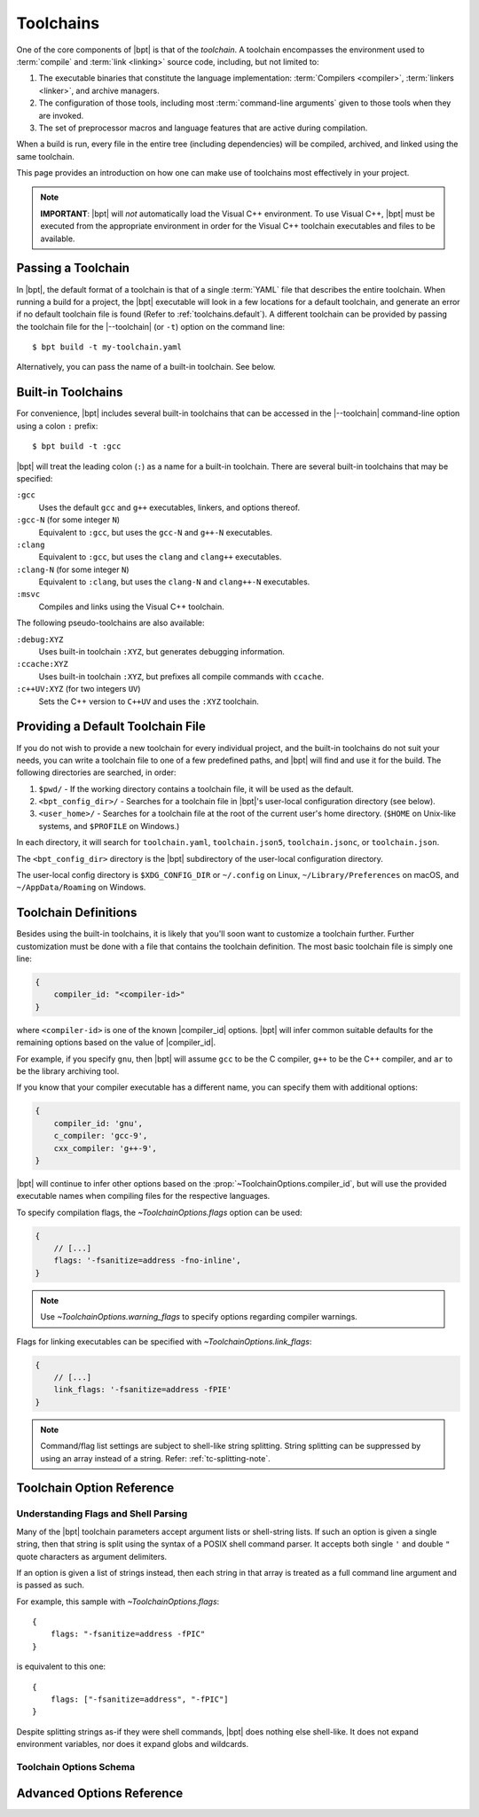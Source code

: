 .. highlight:: yaml
.. default-domain:: schematic
.. default-role:: schematic:prop

.. |--toolchain| replace:: :option:`--toolchain <bpt build --toolchain>`

Toolchains
##########

One of the core components of |bpt| is that of the *toolchain*. A toolchain
encompasses the environment used to :term:`compile` and :term:`link <linking>`
source code, including, but not limited to:

1. The executable binaries that constitute the language implementation:
   :term:`Compilers <compiler>`, :term:`linkers <linker>`, and archive managers.
2. The configuration of those tools, including most
   :term:`command-line arguments` given to those tools when they are invoked.
3. The set of preprocessor macros and language features that are active during
   compilation.

When a build is run, every file in the entire tree (including dependencies)
will be compiled, archived, and linked using the same toolchain.

This page provides an introduction on how one can make use of toolchains most
effectively in your project.

.. note::

    **IMPORTANT**: |bpt| will *not* automatically load the Visual C++
    environment. To use Visual C++, |bpt| must be executed from the appropriate
    environment in order for the Visual C++ toolchain executables and files to
    be available.


.. _toolchains.file:

Passing a Toolchain
*******************

In |bpt|, the default format of a toolchain is that of a single :term:`YAML`
file that describes the entire toolchain. When running a build for a project,
the |bpt| executable will look in a few locations for a default toolchain, and
generate an error if no default toolchain file is found (Refer to
:ref:`toolchains.default`). A different toolchain can be provided by passing the
toolchain file for the |--toolchain| (or ``-t``) option on the command line::

    $ bpt build -t my-toolchain.yaml

Alternatively, you can pass the name of a built-in toolchain. See below.


.. _toolchains.builtin:

Built-in Toolchains
*******************

For convenience, |bpt| includes several built-in toolchains that can be
accessed in the |--toolchain| command-line option using a colon ``:``
prefix::

    $ bpt build -t :gcc

|bpt| will treat the leading colon (``:``) as a name for a built-in toolchain.
There are several built-in toolchains that may be specified:

``:gcc``
    Uses the default ``gcc`` and ``g++`` executables, linkers, and options
    thereof.

``:gcc-N`` (for some integer ``N``)
    Equivalent to ``:gcc``, but uses the ``gcc-N`` and ``g++-N`` executables.

``:clang``
    Equivalent to ``:gcc``, but uses the ``clang`` and ``clang++`` executables.

``:clang-N`` (for some integer ``N``)
    Equivalent to ``:clang``, but uses the ``clang-N`` and ``clang++-N``
    executables.

``:msvc``
    Compiles and links using the Visual C++ toolchain.

The following pseudo-toolchains are also available:

``:debug:XYZ``
    Uses built-in toolchain ``:XYZ``, but generates debugging information.

``:ccache:XYZ``
    Uses built-in toolchain ``:XYZ``, but prefixes all compile commands with
    ``ccache``.

``:c++UV:XYZ`` (for two integers ``UV``)
    Sets the C++ version to ``C++UV`` and uses the ``:XYZ`` toolchain.


.. _toolchains.default:

Providing a Default Toolchain File
**********************************

If you do not wish to provide a new toolchain for every individual project, and
the built-in toolchains do not suit your needs, you can write a toolchain file
to one of a few predefined paths, and |bpt| will find and use it for the build.
The following directories are searched, in order:

#. ``$pwd/`` - If the working directory contains a toolchain file, it will be
   used as the default.
#. ``<bpt_config_dir>/`` - Searches for a toolchain file in |bpt|'s user-local
   configuration directory (see below).
#. ``<user_home>/`` - Searches for a toolchain file at the root of the current
   user's home directory. (``$HOME`` on Unix-like systems, and ``$PROFILE`` on
   Windows.)

In each directory, it will search for ``toolchain.yaml``, ``toolchain.json5``,
``toolchain.jsonc``, or ``toolchain.json``.

The ``<bpt_config_dir>`` directory is the |bpt| subdirectory of the user-local
configuration directory.

The user-local config directory is ``$XDG_CONFIG_DIR`` or ``~/.config`` on
Linux, ``~/Library/Preferences`` on macOS, and ``~/AppData/Roaming`` on Windows.


Toolchain Definitions
*********************

Besides using the built-in toolchains, it is likely that you'll soon want to
customize a toolchain further. Further customization must be done with a
file that contains the toolchain definition. The most basic toolchain file is
simply one line:

.. code-block::

    {
        compiler_id: "<compiler-id>"
    }

where ``<compiler-id>`` is one of the known |compiler_id| options. |bpt| will
infer common suitable defaults for the remaining options based on the value of
|compiler_id|.

For example, if you specify ``gnu``, then |bpt| will assume ``gcc`` to be the C
compiler, ``g++`` to be the C++ compiler, and ``ar`` to be the library archiving
tool.

If you know that your compiler executable has a different name, you can specify
them with additional options:

.. code-block::

    {
        compiler_id: 'gnu',
        c_compiler: 'gcc-9',
        cxx_compiler: 'g++-9',
    }

|bpt| will continue to infer other options based on the
:prop:`~ToolchainOptions.compiler_id`, but will use the provided executable
names when compiling files for the respective languages.

To specify compilation flags, the `~ToolchainOptions.flags` option can be used:

.. code-block::

    {
        // [...]
        flags: '-fsanitize=address -fno-inline',
    }

.. note::

    Use `~ToolchainOptions.warning_flags` to specify options regarding compiler
    warnings.

Flags for linking executables can be specified with
`~ToolchainOptions.link_flags`:

.. code-block::

    {
        // [...]
        link_flags: '-fsanitize=address -fPIE'
    }


.. note::

  Command/flag list settings are subject to shell-like string splitting. String
  splitting can be suppressed by using an array instead of a string. Refer:
  :ref:`tc-splitting-note`.

.. _toolchains.opt-ref:

Toolchain Option Reference
**************************

.. _tc-splitting-note:

Understanding Flags and Shell Parsing
=====================================

Many of the |bpt| toolchain parameters accept argument lists or shell-string
lists. If such an option is given a single string, then that string is split
using the syntax of a POSIX shell command parser. It accepts both single ``'``
and double ``"`` quote characters as argument delimiters.

If an option is given a list of strings instead, then each string in that
array is treated as a full command line argument and is passed as such.

For example, this sample with `~ToolchainOptions.flags`::

    {
        flags: "-fsanitize=address -fPIC"
    }

is equivalent to this one::

    {
        flags: ["-fsanitize=address", "-fPIC"]
    }

Despite splitting strings as-if they were shell commands, |bpt| does nothing
else shell-like. It does not expand environment variables, nor does it expand
globs and wildcards.


Toolchain Options Schema
========================

.. mapping:: ToolchainOptions

  .. property:: compiler_id
    :optional:

    :type: :ts:`"gnu" | "clang" | "msvc"`

    Specify the identity of the compiler. This option is used to infer many
    other facts about the toolchain. If specifying the full toolchain with the
    command templates, this option is not required.

    :option "gnu": For GCC
    :option "clang": For LLVM/Clang
    :option "msvc": For Microsoft Visual C++

    .. |compiler_id| replace:: :schematic:prop:`~ToolchainOptions.compiler_id`

    .. |gnu| replace:: :ts:`"gnu"`
    .. |clang| replace:: :ts:`"clang"`
    .. |msvc| replace:: :ts:`"msvc"`

    .. |default-inferred-from-compiler_id| replace::

        Inferred from the value of |compiler_id|


  .. property:: c_compiler
    :optional:
  .. property:: cxx_compiler
    :optional:

    :type: :ts:`string`

    Names/paths of the C and C++ compilers, respectively.

    :default: |default-inferred-from-compiler_id|:

      - When |compiler_id| is |gnu|:

        - :prop:`c_compiler`: ``gcc``
        - :prop:`cxx_compiler`: ``g++``

      - When |compiler_id| is |clang|:

        - :prop:`c_compiler`: ``clang``
        - :prop:`cxx_compiler`: ``clang++``

      - When |compiler_id| is |msvc|: ``cl.exe`` (for both C and C++)

  .. property:: c_version
    :optional:
  .. property:: cxx_version
    :optional:

    :type: :ts:`string`

    Specify the language versions for C and C++, respectively. By default, |bpt|
    will not set any language version. Using this option requires that the
    :prop:`~ToolchainOptions.compiler_id` be specified (Or the
    :prop:`~AdvancedToolchainOptions.lang_version_flag_template` advanced
    setting).

    Examples of :yaml:`c_version` values are:

    - ``c89``
    - ``c99``
    - ``c11``
    - ``c18``

    Examples of :yaml:`cxx_version` values are:

    - ``c++14``
    - ``c++17``
    - ``c++20``

    The given string will be substituted in the appropriate compile flag to
    specify the language version being passed.

    To enable GNU language extensions on GNU compilers, one can values like
    ``gnu++20``, which will result in ``-std=gnu++20`` being passed. Likewise,
    if the language version is "experimental" in your GCC release, you may set
    :yaml:`cxx_version` to the appropriate experimental version name, e.g.
    ``"c++2a"`` for ``-std=c++2a``.

    For MSVC, setting :yaml:`cxx_version` to ``c++latest`` will result in
    ``/std:c++latest``. **Beware** that this is an unstable setting value that
    could change the major language version in a future MSVC update.


  .. property:: warning_flags
    :optional:

    :type: :ts:`string | string[]`
    :default: :ts:`[]`

    Provide *additional* compiler flags that should be used to enable warnings.
    This option is stored separately from :prop:`flags`, as these options may be
    enabled/disabled separately depending on how |bpt| is invoked.

    .. note::

      If :prop:`~ToolchainOptions.compiler_id` is provided, a default set of
      warning flags will be provided when warnings are enabled.

      Adding flags to this toolchain option will *append* flags to the basis
      warning flag list rather than overwrite them.

    .. seealso::

      Refer to :prop:`~AdvancedToolchainOptions.base_warning_flags` for more
      information.


  .. property:: flags
    :optional:
  .. property:: c_flags
    :optional:
  .. property:: cxx_flags
    :optional:

    :type: :ts:`string | string[]`
    :default: :ts:`[]`

    Specify *additional* compiler options, possibly per-language. :yaml:`flags`
    will apply to all languages.

  .. property:: link_flags
    :optional:

    :type: :ts:`string | string[]`
    :default: :ts:`[]`

    Specify *additional* link options to use when linking executables.

    .. note::

      |bpt| does not invoke the linker directly, but instead invokes the
      compiler with the appropriate flags to perform linking. If you need to
      pass flags directly to the linker, you will need to use the compiler's
      options to direct flags through to the linker. On GNU-style, this is
      ``-Wl,<linker-option>``. With MSVC, a separate flag ``/LINK`` must be
      specified, and all following options are passed to the underlying
      ``link.exe``.


  .. property:: optimize
    :optional:

    :type: :ts:`boolean`
    :default: |false|

    Enable/disable compiler optimizations.


  .. property:: debug
    :optional:

    :type: :ts:`boolean | "embedded" | "split"`
    :default: |false|

    :option "embedded":

      Generates debug information embedded in the compiled binaries.

    :option "split":

      Generates debug information in a separate file from the compiled binaries.

      .. note::

        ``"split"`` with GCC/Clang requires that the compiler support the
        ``-gsplit-dwarf`` option.

    :option true: Same as :ts:`"embedded"`

    :option false: Do not generate any debug information.


  .. property:: runtime
    :optional:

    :type: :ts:`{static?: boolean, debug?: boolean}`

    Select the language runtime/standard library options. Must be an object, and
    supports two sub-properties:

    .. property:: static
      :optional:

      :type: boolean

      A boolean. If |true|, the runtime and standard libraries will be
      static-linked into the generated binaries. If |false|, they will be
      dynamically linked. Default is |true| with MSVC, and |false| with GCC and
      Clang.

    .. property:: debug
      :optional:

      :type: boolean
      :default:

        - If |compiler_id| is |msvc|, the default value depends on the top-level
          :prop:`ToolchainOptions.debug` option: If :yaml:`debug` is not
          |false|, then :yaml:`runtime.debug` defaults to |true|.
        - Otherwise, the default value is |false|.

      A boolean. If |true|, the debug versions of the runtime and standard
      library will be compiled and linked into the generated binaries. If
      |false|, the default libraries will be used.

    .. note::

      On GNU-like compilers, setting :prop:`~ToolchainOptions.runtime.static` to
      |true| does not generate a static executable: it only statically links the
      runtime and standard library. To generate a static executable, the
      ``-static`` option should be added to ``link_flags``.

    .. note::

      On GNU and Clang, setting :yaml:`runtime.debug` to |true| will compile all
      files with the ``_GLIBCXX_DEBUG`` and ``_LIBCPP_DEBUG=1`` preprocessor
      definitions set. **Translation units compiled with these macros are
      definitively ABI-incompatible with TUs that have been compiled without
      these options!!**

      If you link to a static or dynamic library that has not been compiled with
      the same runtime settings, generated programs will likely crash.


  .. property:: compiler_launcher
    :optional:

    :type: :ts:`string | string[]`

    Provide a command prefix that should be used on all compiler executions.
    e.g. ``ccache``.

  .. property:: advanced
    :optional:

    :type: AdvancedToolchainOptions

    A nested object that contains advanced toolchain options. These settings
    should be handled with care.


Advanced Options Reference
**************************

.. mapping:: AdvancedToolchainOptions

  The options below are probably not good to tweak unless you *really* know what
  you are doing. Their values will be inferred from
  :prop:`~ToolchainOptions.compiler_id`.

  .. _command template:

  .. rubric:: Command Templates

  Many of the below options take the form of command-line templates. These are
  templates from which |bpt| will create a command-line for a subprocess,
  possibly by combining them together.

  Each command template allows some set of placeholders. Each instance of the
  placeholder string will be replaced in the final command line. Refer to each
  respective option for more information.

  .. property:: deps_mode
    :optional:

    :type: :ts:`"gnu" | "msvc" | "none"`

    Specify the way in which |bpt| should track compilation dependencies. One of
    ``gnu``, ``msvc``, or ``none``.

    :default: |default-inferred-from-compiler_id|.

    .. note::

      If ``none``, then dependency tracking will be disabled entirely. This will
      prevent |bpt| from tracking interdependencies of source files, and
      inhibits incremental compilation.

  .. property:: c_compile_file
    :optional:
  .. property:: cxx_compile_file
    :optional:

    :type: :ts:`string | string[]`

    Override the `command template`_ that is used to compile source files.

    :placeholder [in]: The path to the source file that will be compiled.
    :placeholder [out]: The path to the object file that will be generated.

    :placeholder [flags]:

      The placeholder of the compilation flags. This placeholder must not be
      attached to any other arguments. The compilation flag argument list will
      be inserted in place of ``[flags]``.

    :default: |default-inferred-from-compiler_id|:

      - If |compiler_id| is |msvc|, then:

        - :prop:`c_compile_file` is :ts:`<c_compiler> <base_flags> [flags] /c [in] /Fo[out]`
        - :prop:`cxx_compile_file` is :ts:`<cxx_compiler> <base_flags> [flags] /c [in] /Fo[out]`

      - If |compiler_id| is |gnu| or |clang|, then:

        - :prop:`c_compile_file` is :ts:`<c_compiler> <base_flags> [flags] -c [in] -o[out]`
        - :prop:`cxx_compile_file` is :ts:`<cxx_compiler> <base_flags> [flags] -c [in] -o[out]`

      - If |compiler_id| is unset, then this property must be specified.


  .. property:: create_archive
    :optional:

    :type: :ts:`string | string[]`

    Override the `command template`_ that is used to generate static library
    archive files.

    :placeholder [in]:

      The list of inputs. It must not be attached to any other arguments. The
      list of input paths will be inserted in place of ``[in]``.

    :placeholder [out]:

      The placeholder for the output path for the static library archive.

    :default: |default-inferred-from-compiler_id|:

      - If |compiler_id| is |msvc|, then ``lib /nologo /OUT:[out] [in]``
      - If |compiler_id| is |gnu| or |clang|, then ``ar rcs [out] [in]``
      - If |compiler_id| is unset, then this property must be specified.


  .. property:: link_executable
    :optional:

    :type: :ts:`string | string[]`

    Override the `command template`_ that is used to link executables.

    :placeholder [in]:

      The list of input filepaths. It must not be attached to any other
      arguments. The list of input paths will be inserted in place of ``[in]``.

    :placeholder [out]:

      The placeholder for the output path for the executable file.

    :placeholder [flags]:

      Placeholder for options specified using `~ToolchainOptions.link_flags`.

    :default: |default-inferred-from-compiler_id|:

      - If |compiler_id| is |msvc|, then
        ``<cxx_compiler> /nologo /EHsc [in] /Fe[out] [flags]``
      - If |compiler_id| is |gnu| or |clang|, then
        ``<cxx_compiler> -fPIC [in] -pthread -o[out] [flags]``
      - If |compiler_id| is unset, then this property must be specified.


  .. property:: include_template
    :optional:
  .. property:: external_include_template
    :optional:

    :type: :ts:`string | string[]`

    Override the `command template`_ for the flags to specify a header search
    path. ``external_include_template`` will be used to specify the include
    search path for a directory that is "external" (i.e. does not live within
    the main project).

    For each directory added to the ``#include`` search path, this argument
    template is instantiated in the ``[flags]`` for the compilation.

    :placeholder [path]:

      The path to the directory to be added to the search path.

    :default: |default-inferred-from-compiler_id|:

      - If |compiler_id| is |msvc|, then ``/I [path]``.
      - If |compiler_id| is |gnu| or |clang|:
        - :prop:`include_template` is ``-I [path]``.
        - :prop:`extern_include_template` is ``-isystem [path]``.
      - If |compiler_id| is unset, then this property must be specified.


  .. property:: define_template
    :optional:

    :type: :ts:`string | string[]`

    Override the `command template`_ for the flags to set a preprocessor
    definition.

    :placeholder [def]:

      The preprocessor macro definition to define.

    :default: |default-inferred-from-compiler_id|:

      - If |compiler_id| is |msvc|, then ``/D [path]``.
      - If |compiler_id| is |gnu| or |clang|, then ``-D [path]``.
      - If |compiler_id| is unset, then this property must be specified.


  .. property:: lang_version_flag_template
    :optional:

    :type: :ts:`string|string[]`

    Set the flag template string for the language-version specifier for the
    compiler command line.

    :placeholder [version]:

      The version string passed for :prop:`c_version` or :prop:`cxx_version`.

    This template expects a single placeholder: ``[version]``, which is

    On MSVC, this defaults to ``/std:[version]``. On GNU-like compilers, it
    defaults to ``-std=[version]``.


  .. property:: tty_flags
    :optional:

    :type: :ts:`string|string[]`

    Supply additional flags when compiling/linking that will only be applied if
    standard output is an ANSI-capable terminal.

    On GNU and Clang this will be ``-fdiagnostics-color`` by default.


  .. property:: obj_prefix
    :optional:
  .. property:: obj_suffix
    :optional:
  .. property:: archive_prefix
    :optional:
  .. property:: archive_suffix
    :optional:
  .. property:: exe_prefix
    :optional:
  .. property:: exe_suffix
    :optional:

    :type: :ts:`string`

    Set the filename prefixes and suffixes for object files, library archive
    files, and executable files, respectively.

    :default:

      |default-inferred-from-compiler_id| and the host system on which |bpt| is
      executing.


  .. property:: base_warning_flags
    :optional:

    :type: :ts:`string | string[]`

    When you compile your project and request warning flags, |bpt| will
    concatenate the warning flags from this option with the flags provided by
    `warning_flags`. This option is "advanced," because it provides a set of
    defaults based on the :prop:`~ToolchainOptions.compiler_id`.

    On GNU-like compilers, the base warning flags are
    ``-Wall -Wextra -Wpedantic -Wconversion``. On MSVC the default flag is
    ``/W4``.

    For example, if you set `warning_flags` to ``"-Werror"`` on a GNU-like
    compiler, the resulting command line will contain
    ``-Wall -Wextra -Wpedantic -Wconversion -Werror``.


  .. property:: base_flags
    :optional:
  .. property:: base_c_flags
    :optional:
  .. property:: base_cxx_flags
    :optional:

    :type: :ts:`string | string[]`

    When you compile your project, |bpt| uses a set of default flags appropriate
    to the target language and compiler. These flags are always included in the
    compile command and are inserted in addition to those flags provided by
    `flags`.

    On GNU-like compilers, the base flags are ``-fPIC -pthread``. On MSVC the
    default flags are ``/EHsc /nologo /permissive-`` for C++ and
    ``/nologo /permissive-`` for C.

    These defaults may be changed by providing values for three different
    options. The ``base_flags`` value is always output, regardless of language.
    Flags exclusive to C are specified in ``base_c_flags``, and those
    exclusively for C++ should be in ``base_cxx_flags``. Note that the
    language-specific values are independent from ``base_flags``; that is,
    providing ``base_c_flags`` or ``base_cxx_flags`` does not override or
    prevent the inclusion of the ``base_flags`` value, and vice-versa. Empty
    values are acceptable, should you need to simply prohibit one or more of the
    defaults from being used.

    For example, if you set `ToolchainOptions.flags` to ``-ansi`` on a GNU-like
    compiler, the resulting command line will contain ``-fPIC -pthread -ansi``.
    If, additionally, you set ``base_flags`` to ``-fno-builtin`` and
    ``base_cxx_flags`` to ``-fno-exceptions``, the generated command will
    include ``-fno-builtin -fno-exceptions -ansi`` for C++ and
    ``-fno-builtin -ansi`` for C.
